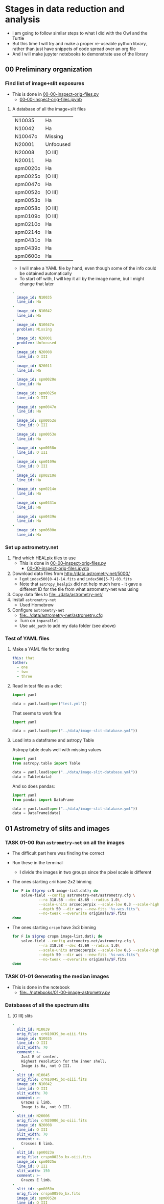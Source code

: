 * Stages in data reduction and analysis
+ I am going to follow similar steps to what I did with the Owl and the Turtle
+ But this time I will try and make a proper re-useable python library, rather than just have snippets of code spread over an org file
+ And I will make jupyter notebooks to demonstrate use of the library
** 00 Preliminary organization
*** Find list of image+slit exposures
+ This is done in [[file:../notebooks/00-00-inspect-orig-files.py][00-00-inspect-orig-files.py]]
  + [[file:../notebooks/00-00-inspect-orig-files.ipynb][00-00-inspect-orig-files.ipynb]]
**** A database of all the image+slit files
| N10035   | Ha        |
| N10042   | Ha        |
| N10047o  | Missing   |
| N20001   | Unfocused |
| N20008   | [O III]   |
| N20011   | Ha        |
| spm0020o | Ha        |
| spm0025o | [O III]   |
| spm0047o | Ha        |
| spm0052o | [O III]   |
| spm0053o | Ha        |
| spm0058o | [O III]   |
| spm0109o | [O III]   |
| spm0210o | Ha        |
| spm0214o | Ha        |
| spm0431o | Ha        |
| spm0439o | Ha        |
| spm0600o | Ha        |

+ I will make a YAML file by hand, even though some of the info could be obtained automatically
+ To start off with, I will key it all by the image name, but I might change that later

#+begin_src yaml :tangle ../data/image-slit-database.yml
  -
    image_id: N10035   
    line_id: Ha        
  -
    image_id: N10042   
    line_id: Ha        
  -
    image_id: N10047o  
    problem: Missing   
  -
    image_id: N20001   
    problem: Unfocused 
  -
    image_id: N20008   
    line_id: O III   
  -
    image_id: N20011   
    line_id: Ha        
  -
    image_id: spm0020o 
    line_id: Ha        
  -
    image_id: spm0025o 
    line_id: O III   
  -
    image_id: spm0047o 
    line_id: Ha        
  -
    image_id: spm0052o 
    line_id: O III   
  -
    image_id: spm0053o 
    line_id: Ha        
  -
    image_id: spm0058o 
    line_id: O III   
  -
    image_id: spm0109o 
    line_id: O III   
  -
    image_id: spm0210o 
    line_id: Ha        
  -
    image_id: spm0214o 
    line_id: Ha        
  -
    image_id: spm0431o 
    line_id: Ha        
  -
    image_id: spm0439o 
    line_id: Ha        
  -
    image_id: spm0600o 
    line_id: Ha        
#+end_src


*** Set up astrometry.net
1. Find which HEALpix tiles to use
   + This is done in [[file:../notebooks/00-00-inspect-orig-files.py][00-00-inspect-orig-files.py]]
     + [[file:../notebooks/00-00-inspect-orig-files.ipynb][00-00-inspect-orig-files.ipynb]]
2. Download data files from http://data.astrometry.net/5000/
   + I got ~index500[0-4]-14.fits~ and ~index500[5-7]-03.fits~
   + Note that ~astropy_healpix~ did not help much here - it gave a different ID for the tile from what astrometry-net was using
3. Copy data files to [[file:../data/astrometry-net/]]
4. Install ~astrometry-net~
   - Used Homebrew
5. Configure ~astrometry-net~
   - [[file:../data/astrometry-net/astrometry.cfg]]
   - Turn on ~inparallel~
   - Use ~add_path~ to add my data folder (see above)
*** Test of YAML files
**** Make a YAML file for testing
#+begin_src yaml :tangle test.yml
  this: that
  tother:
    - one
    - two
    - three
#+end_src
**** Read in test file as a dict
#+begin_src python :return data :results verbatim
  import yaml

  data = yaml.load(open("test.yml"))
#+end_src

#+RESULTS:
: {'this': 'that', 'tother': ['one', 'two', 'three']}

That seems to work fine

#+begin_src python :return data :results verbatim
  import yaml

  data = yaml.load(open("../data/image-slit-database.yml"))
#+end_src

#+RESULTS:
: [{'image_id': 'N10035', 'line_id': 'Ha'}, {'image_id': 'N10042', 'line_id': 'Ha'}, {'image_id': 'N10047o', 'problem': 'Missing'}, {'image_id': 'N20001', 'problem': 'Unfocused'}, {'image_id': 'N20008', 'line_id': 'O III'}, {'image_id': 'N20011', 'line_id': 'Ha'}, {'image_id': 'spm0020o', 'line_id': 'Ha'}, {'image_id': 'spm0025o', 'line_id': 'O III'}, {'image_id': 'spm0047o', 'line_id': 'Ha'}, {'image_id': 'spm0052o', 'line_id': 'O III'}, {'image_id': 'spm0053o', 'line_id': 'Ha'}, {'image_id': 'spm0058o', 'line_id': 'O III'}, {'image_id': 'spm0109o', 'line_id': 'O III'}, {'image_id': 'spm0210o', 'line_id': 'Ha'}, {'image_id': 'spm0214o', 'line_id': 'Ha'}, {'image_id': 'spm0431o', 'line_id': 'Ha'}, {'image_id': 'spm0439o', 'line_id': 'Ha'}, {'image_id': 'spm0600o', 'line_id': 'Ha'}]

**** Load into a dataframe and astropy Table

Astropy table deals well with missing values

#+begin_src python :return data :results verbatim
  import yaml
  from astropy.table import Table

  data = yaml.load(open("../data/image-slit-database.yml"))
  data = Table(data)
#+end_src

#+RESULTS:
#+begin_example
image_id line_id  problem 
-------- ------- ---------
  N10035      Ha        --
  N10042      Ha        --
 N10047o      --   Missing
  N20001      -- Unfocused
  N20008   O III        --
  N20011      Ha        --
spm0020o      Ha        --
spm0025o   O III        --
spm0047o      Ha        --
spm0052o   O III        --
spm0053o      Ha        --
spm0058o   O III        --
spm0109o   O III        --
spm0210o      Ha        --
spm0214o      Ha        --
spm0431o      Ha        --
spm0439o      Ha        --
spm0600o      Ha        --
#+end_example

And so does pandas:

#+begin_src python :return data :results verbatim
  import yaml
  from pandas import DataFrame

  data = yaml.load(open("../data/image-slit-database.yml"))
  data = DataFrame(data)
#+end_src

#+RESULTS:
#+begin_example
    image_id line_id    problem
0     N10035      Ha        NaN
1     N10042      Ha        NaN
2    N10047o     NaN    Missing
3     N20001     NaN  Unfocused
4     N20008   O III        NaN
5     N20011      Ha        NaN
6   spm0020o      Ha        NaN
7   spm0025o   O III        NaN
8   spm0047o      Ha        NaN
9   spm0052o   O III        NaN
10  spm0053o      Ha        NaN
11  spm0058o   O III        NaN
12  spm0109o   O III        NaN
13  spm0210o      Ha        NaN
14  spm0214o      Ha        NaN
15  spm0431o      Ha        NaN
16  spm0439o      Ha        NaN
17  spm0600o      Ha        NaN
#+end_example


** 01 Astrometry of slits and images

*** TASK 01-00 Run ~astrometry-net~ on all the images
+ The difficult part here was finding the correct 
+ Run these in the terminal
  + I divide the images in two groups since the pixel scale is different
+ The ones starting ~crN~ have 2x2 binning
  #+begin_src sh :dir ../data :results verbatim :eval no
    for F in $(grep crN image-list.dat); do
        solve-field --config astrometry-net/astrometry.cfg \
                --ra 318.58 --dec 43.69 --radius 1.0\
                --scale-units arcsecperpix --scale-low 0.3 --scale-high 0.4\
                --depth 50 --dir wcs --new-fits '%s-wcs.fits'\
                --no-tweak --overwrite originals/$F.fits 
    done
  #+end_src
+ The ones starting ~crspm~ have 3x3 binning
  #+begin_src sh :dir ../data :results verbatim :eval no
    for F in $(grep crspm image-list.dat); do
        solve-field --config astrometry-net/astrometry.cfg \
                --ra 318.58 --dec 43.69 --radius 1.0\
                --scale-units arcsecperpix --scale-low 0.5 --scale-high 0.6\
                --depth 50 --dir wcs --new-fits '%s-wcs.fits'\
                --no-tweak --overwrite originals/$F.fits 
    done
  #+end_src


*** TASK 01-01 Generating the median images
+ This is done in the notebook
  + [[file:../notebooks/01-00-image-astrometry.py]]
*** Databases of all the spectrum slits
**** [O III] slits
#+begin_src yaml :tangle ../data/slits-o3.yaml
  -
    slit_id: N10039
    orig_file: crN10039_bx-oiii.fits
    image_id: N10035
    line_id: O III
    slit_width: 70
    comment: >-
      Just E of center. 
      Highest resolution for the inner shell.
      Image is Ha, not O III. 
  -
    slit_id: N10045
    orig_file: crN10045_bx-oiii.fits
    image_id: N10042
    line_id: O III
    slit_width: 70
    comment: >-
      Grazes E limb. 
      Image is Ha, not O III.
  -
    slit_id: N20006
    orig_file: crN20006_bx-oiii.fits
    image_id: N20008
    line_id: O III
    slit_width: 70
    comment: >-
      Crosses E limb. 
  -
    slit_id: spm0023o
    orig_file: crspm0023o_bx-oiii.fits
    image_id: spm0025o
    line_id: O III
    slit_width: 150
    comment: >-
      Grazes E limb. 
  -
    slit_id: spm0050o
    orig_file: crspm0050o_bx.fits
    image_id: spm0052o
    line_id: O III
    slit_width: 150
    comment: >-
      E of center.
      Shows outer lobes well.
      Shows central blue wing.
  -
    slit_id: spm0056o
    orig_file: crspm0056o_bx.fits
    image_id: spm0058o
    line_id: O III
    slit_width: 150
    comment: >-
      Exact center.
      Shows outer lobes well.
      Shows central blue wing.
      Shows weak continuum. 
  -
    slit_id: spm0107o
    orig_file: crspm0107o_bx.fits
    image_id: spm0109o
    line_id: O III
    slit_width: 150
    comment: >-
      W of center.
      Shows outer lobes well.
      Shows central blue wing.

#+end_src

+ Some thoughts:
  - We could co-add the last 3 [O III] slits: spm0050o, spm0056o, spm0107o
    - They look very similar in nearly all respects, and it would improve s/n for the fainter features
  - We have no [O III] slits of the W limb, which is a shame
**** Ha slits
#+begin_src yaml :tangle ../data/slits-ha.yaml
#+end_src
** 02 Photometry correction of slits
** 03 Isovelocity images
* Initial messages from Teresa
** 2021-06-21
: Al ver los espectros, se ven con mucho ruido, esto es porque eliminé
: el background, creo que mejor te envio los originales para que también
: tengan el mismo tamaño, el último corte lo hice antes de cambiar la
: versión de la mac, de hecho haré como con la tortuga, te envio todo el
: material ya que no he tomado en cuenta algunas posiciones, tal vez
: sean de utilidad para la parte central.

#+begin_example
  ,*****************
  28 de Agosto 2017
  ,*****************

  N1035 I+S  Halpha
  N1036 espectro Ha
  N1039 espelctro [OIII]

  N1042 I+S
  N1043 espectro Ha
  N1045 espectro [OIII]
  N1047 slit+image

  N2001 I+S desenfocada
  N2004 espectro ha
  N2006 espectro [OIII]
  N2008 I+S confiar en esta posicion

  POSICION D
  N2011 I+S
  N2012 espec ha


  MAYO 1 2018

  crspm0021o_bx.fits Ha
  crspm0023o_bx oiii


  MAYO 2 2018

  crspm047 i+s
  crspm048 espec
  crspm050 spec
  crspm052 s+i

  crspm053 i+s
  crspm054 spec
  crspm056 spec
  crspm058 S+i

  spm104 I+S
  spm105 esp
  spm106 lamp
  spm107 spe
  spm108 arc
  spm109 s+i

  14/09/2019

  Ha

  spm0210 I+S
  spm0211 spec

  spm0214 I+S
  spm0215 spec

  spm0431 I+S
  spm0432 spec


  spm0439 I+S
  spm0440 spec


  spm0600 I+S
  spm0601 spec
#+end_example
